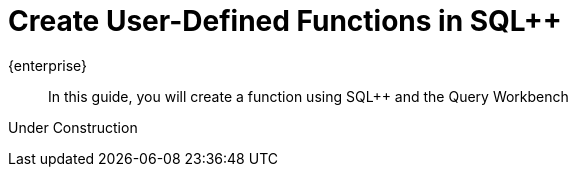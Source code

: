 = Create User-Defined Functions in  SQL++
:description: In this guide, you will create a function using SQL++ and the Query Workbench
:page-pagination: prev
:page-topic-type: guide
:page-toclevels: 2
:stem:

[.edition]#{enterprise}#

[abstract]
{description}

[.status]#Under Construction#